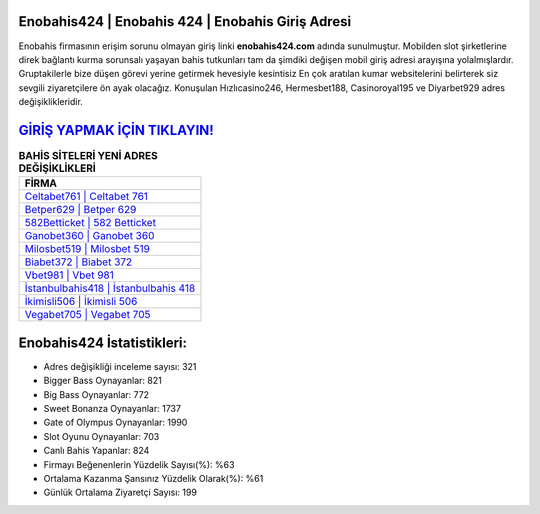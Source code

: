 ﻿Enobahis424 | Enobahis 424 | Enobahis Giriş Adresi
===================================

.. image:: images/enobahis-giris.jpg
   :width: 600
   
Enobahis firmasının erişim sorunu olmayan giriş linki **enobahis424.com** adında sunulmuştur. Mobilden slot şirketlerine direk bağlantı kurma sorunsalı yaşayan bahis tutkunları tam da şimdiki değişen mobil giriş adresi arayışına yolalmışlardır. Gruptakilerle bize düşen görevi yerine getirmek hevesiyle kesintisiz En çok aratılan kumar websitelerini belirterek siz sevgili ziyaretçilere ön ayak olacağız. Konuşulan Hızlıcasino246, Hermesbet188, Casinoroyal195 ve Diyarbet929 adres değişiklikleridir.

`GİRİŞ YAPMAK İÇİN TIKLAYIN! <https://cutt.ly/QwVVg2Vk>`_
==============

.. list-table:: **BAHİS SİTELERİ YENİ ADRES DEĞİŞİKLİKLERİ**
   :widths: 100
   :header-rows: 1

   * - FİRMA
   * - `Celtabet761 | Celtabet 761 <celtabet761-celtabet-761-celtabet-giris-adresi.html>`_
   * - `Betper629 | Betper 629 <betper629-betper-629-betper-giris-adresi.html>`_
   * - `582Betticket | 582 Betticket <582betticket-582-betticket-betticket-giris-adresi.html>`_	 
   * - `Ganobet360 | Ganobet 360 <ganobet360-ganobet-360-ganobet-giris-adresi.html>`_	 
   * - `Milosbet519 | Milosbet 519 <milosbet519-milosbet-519-milosbet-giris-adresi.html>`_ 
   * - `Biabet372 | Biabet 372 <biabet372-biabet-372-biabet-giris-adresi.html>`_
   * - `Vbet981 | Vbet 981 <vbet981-vbet-981-vbet-giris-adresi.html>`_	 
   * - `İstanbulbahis418 | İstanbulbahis 418 <istanbulbahis418-istanbulbahis-418-istanbulbahis-giris-adresi.html>`_
   * - `İkimisli506 | İkimisli 506 <ikimisli506-ikimisli-506-ikimisli-giris-adresi.html>`_
   * - `Vegabet705 | Vegabet 705 <vegabet705-vegabet-705-vegabet-giris-adresi.html>`_
	 
Enobahis424 İstatistikleri:
===================================	 
* Adres değişikliği inceleme sayısı: 321
* Bigger Bass Oynayanlar: 821
* Big Bass Oynayanlar: 772
* Sweet Bonanza Oynayanlar: 1737
* Gate of Olympus Oynayanlar: 1990
* Slot Oyunu Oynayanlar: 703
* Canlı Bahis Yapanlar: 824
* Firmayı Beğenenlerin Yüzdelik Sayısı(%): %63
* Ortalama Kazanma Şansınız Yüzdelik Olarak(%): %61
* Günlük Ortalama Ziyaretçi Sayısı: 199
